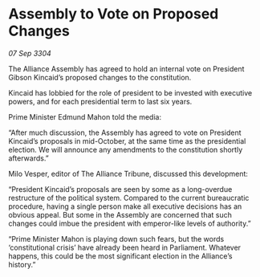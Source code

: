 * Assembly to Vote on Proposed Changes

/07 Sep 3304/

The Alliance Assembly has agreed to hold an internal vote on President Gibson Kincaid’s proposed changes to the constitution. 

Kincaid has lobbied for the role of president to be invested with executive powers, and for each presidential term to last six years. 

Prime Minister Edmund Mahon told the media: 

“After much discussion, the Assembly has agreed to vote on President Kincaid’s proposals in mid-October, at the same time as the presidential election. We will announce any amendments to the constitution shortly afterwards.” 

Milo Vesper, editor of The Alliance Tribune, discussed this development: 

“President Kincaid’s proposals are seen by some as a long-overdue restructure of the political system. Compared to the current bureaucratic procedure, having a single person make all executive decisions has an obvious appeal. But some in the Assembly are concerned that such changes could imbue the president with emperor-like levels of authority.” 

“Prime Minister Mahon is playing down such fears, but the words ‘constitutional crisis’ have already been heard in Parliament. Whatever happens, this could be the most significant election in the Alliance’s history.”